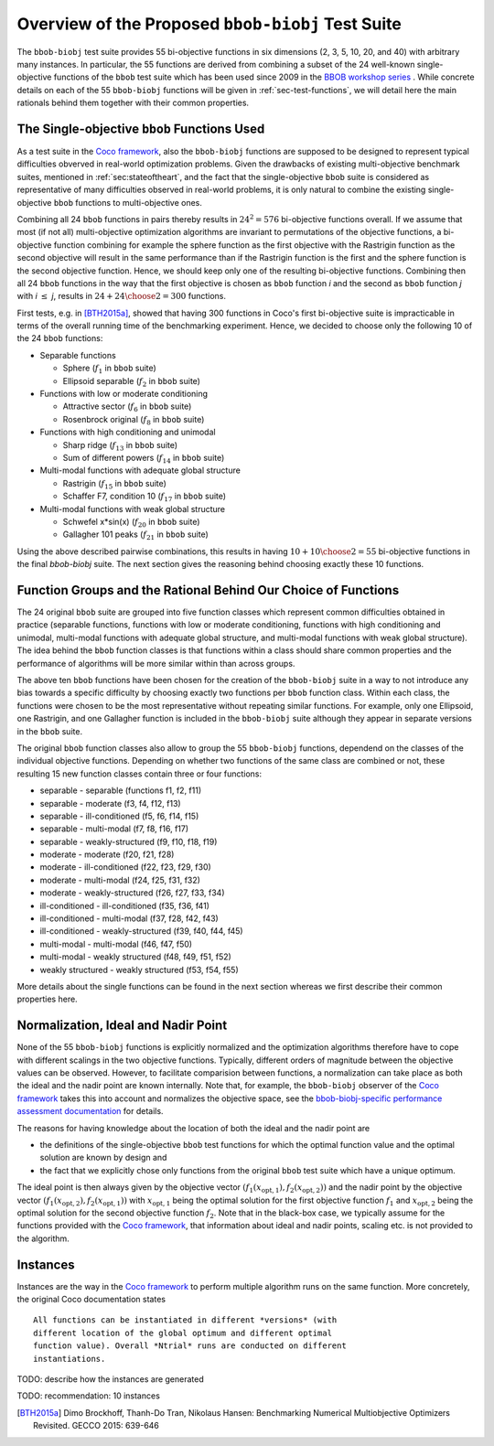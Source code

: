 ==================================================
Overview of the Proposed ``bbob-biobj`` Test Suite
==================================================

The ``bbob-biobj`` test suite provides 55 bi-objective functions in six
dimensions (2, 3, 5, 10, 20, and 40) with arbitrary many instances.
In particular,
the 55 functions are derived from combining a subset of the 24 well-known
single-objective functions of the ``bbob`` test suite which
has been used since 2009 in the `BBOB workshop series
<http://numbbo.github.io/workshops/>`_ . While concrete details on each of
the 55 ``bbob-biobj`` functions will be given in
:ref:`sec-test-functions`, we will detail here the main rationals behind
them together with their common properties.


The Single-objective ``bbob`` Functions Used
--------------------------------------------
As a test suite in the `Coco framework`_, also the ``bbob-biobj`` functions
are supposed to be designed to represent typical difficulties obverved in
real-world optimization problems. Given the drawbacks of existing
multi-objective benchmark suites, mentioned in :ref:`sec:stateoftheart`,
and the fact that the single-objective ``bbob`` suite is considered as
representative of many difficulties observed in real-world problems, it is
only natural to combine the existing single-objective ``bbob`` functions
to multi-objective ones.

Combining all 24 ``bbob`` functions in pairs thereby results in
:math:`24^2=576` bi-objective functions overall. If we assume
that most (if not all) multi-objective optimization algorithms are
invariant to permutations of the objective functions, a
bi-objective function combining for example the sphere function
as the first objective with the Rastrigin function as the second
objective will result in the same performance than if the Rastrigin
function is the first and the sphere function is the second
objective function. Hence, we should keep only one of the resulting
bi-objective functions. Combining then all 24 ``bbob`` functions
in the way that the first objective is chosen as ``bbob`` function
*i* and the second as ``bbob`` function *j* with *i* :math:`\leq` *j*,
results in :math:`24+ {24 \choose 2} = 300` functions.

First tests, e.g. in [BTH2015a]_, showed that having 300 functions
in Coco's first bi-objective suite is impracticable in terms
of the overall running time of the benchmarking experiment. Hence,
we decided to choose only the following 10 of the 24 ``bbob``
functions:

* Separable functions

  - Sphere (:math:`f_1` in ``bbob`` suite)
  - Ellipsoid separable (:math:`f_2` in ``bbob`` suite)

* Functions with low or moderate conditioning 

  - Attractive sector (:math:`f_6` in ``bbob`` suite)
  - Rosenbrock original (:math:`f_8` in ``bbob`` suite)

* Functions with high conditioning and unimodal 

  - Sharp ridge (:math:`f_{13}` in ``bbob`` suite)
  - Sum of different powers (:math:`f_{14}` in ``bbob`` suite)

* Multi-modal functions with adequate global structure 

  - Rastrigin (:math:`f_{15}` in ``bbob`` suite)
  - Schaffer F7, condition 10 (:math:`f_{17}` in ``bbob`` suite)

* Multi-modal functions with weak global structure 

  - Schwefel x*sin(x) (:math:`f_{20}` in ``bbob`` suite)
  - Gallagher 101 peaks (:math:`f_{21}` in ``bbob`` suite)

  
Using the above described pairwise combinations, this results in
having :math:`10+{10 \choose 2} = 55` bi-objective functions in
the final `bbob-biobj` suite. The next section gives the
reasoning behind choosing exactly these 10 functions.

  

Function Groups and the Rational Behind Our Choice of Functions
---------------------------------------------------------------
The 24 original ``bbob`` suite are grouped into five function
classes which represent common difficulties obtained in practice
(separable functions, functions with low or moderate conditioning,
functions with high conditioning and unimodal, multi-modal
functions with adequate global structure, and multi-modal
functions with weak global structure).
The idea behind the ``bbob`` function classes is that functions
within a class should share common properties and the performance
of algorithms will be more similar within than across groups.

The above ten ``bbob`` functions have been chosen for the creation
of the ``bbob-biobj`` suite in a way to not introduce any bias
towards a specific difficulty
by choosing exactly two functions per ``bbob`` function class.
Within each class, the functions were chosen to be the most
representative without repeating similar functions. For example,
only one Ellipsoid, one Rastrigin, and one Gallagher function is
included in the ``bbob-biobj`` suite although they appear in
separate versions in the ``bbob`` suite.

The original ``bbob`` function classes also allow to group the
55 ``bbob-biobj`` functions, dependend on the
classes of the individual objective functions. Depending
on whether two functions of the same class are combined
or not, these resulting 15 new function classes contain three
or four functions:

* separable - separable (functions f1, f2, f11)
* separable - moderate (f3, f4, f12, f13)
* separable - ill-conditioned (f5, f6, f14, f15)
* separable - multi-modal (f7, f8, f16, f17)
* separable - weakly-structured (f9, f10, f18, f19)
* moderate - moderate (f20, f21, f28)
* moderate - ill-conditioned (f22, f23, f29, f30)
* moderate - multi-modal (f24, f25, f31, f32)
* moderate - weakly-structured (f26, f27, f33, f34)
* ill-conditioned - ill-conditioned (f35, f36, f41)
* ill-conditioned - multi-modal (f37, f28, f42, f43)
* ill-conditioned - weakly-structured (f39, f40, f44, f45)
* multi-modal - multi-modal (f46, f47, f50)
* multi-modal - weakly structured (f48, f49, f51, f52)
* weakly structured - weakly structured (f53, f54, f55)

More details about the single functions can be found in the next
section whereas we first describe their common properties here.


Normalization, Ideal and Nadir Point
------------------------------------
None of the 55 ``bbob-biobj`` functions is explicitly normalized and the
optimization algorithms therefore have to cope with different scalings
in the two objective functions. Typically, different orders of magnitude
between the objective values can be observed.
However, to facilitate comparision between functions, a
normalization can take place as both the ideal and the nadir point are
known internally. Note that, for example, the ``bbob-biobj`` observer of
the `Coco framework`_ takes this into account and normalizes the objective
space, see the `bbob-biobj-specific performance assessment documentation 
<http://numbbo.github.io/coco-doc/bbob-biobj/perf-assessment/>`_ for
details.

The reasons for having knowledge about the location of both the ideal and
the nadir point are

* the definitions of the single-objective ``bbob`` test functions for 
  which the optimal function value and the optimal solution are known
  by design and

* the fact that we explicitly chose only functions from the original
  ``bbob`` test suite which have a unique optimum.

The ideal point is then always given by the objective vector
:math:`(f_1(x_{\text{opt},1}), f_2(x_{\text{opt},2}))` and the nadir point by the
objective vector :math:`(f_1(x_{\text{opt},2}), f_2(x_{\text{opt},1}))`
with :math:`x_{\text{opt},1}` being the optimal solution for the first
objective function :math:`f_1` and :math:`x_{\text{opt},2}` being the
optimal solution for the second objective function :math:`f_2`.
Note that in the black-box case, we typically assume for the functions
provided with the `Coco framework`_, that information about ideal and
nadir points, scaling etc. is not provided to the algorithm.



Instances
---------
Instances are the way in the `Coco framework`_ to perform multiple
algorithm runs on the same function. More concretely, the original
Coco documentation states

::

  All functions can be instantiated in different *versions* (with
  different location of the global optimum and different optimal
  function value). Overall *Ntrial* runs are conducted on different
  instantiations.

 




TODO: describe how the instances are generated

TODO: recommendation: 10 instances


  
  
.. _`Coco framework`: https://github.com/numbbo/coco

.. [BTH2015a] Dimo Brockhoff, Thanh-Do Tran, Nikolaus Hansen:
   Benchmarking Numerical Multiobjective Optimizers Revisited.
   GECCO 2015: 639-646

